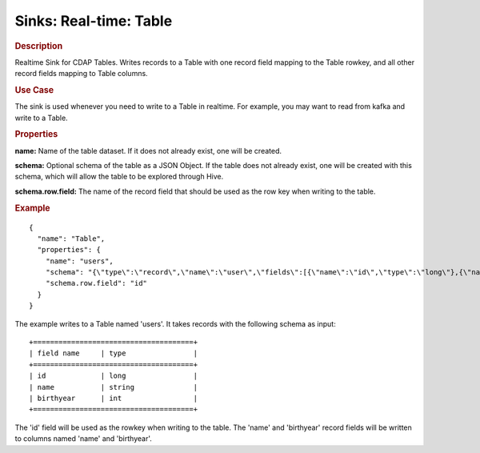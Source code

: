 .. meta::
    :author: Cask Data, Inc.
    :copyright: Copyright © 2015 Cask Data, Inc.

===============================
Sinks: Real-time: Table 
===============================

.. rubric:: Description

Realtime Sink for CDAP Tables. Writes records to a Table with one record field mapping
to the Table rowkey, and all other record fields mapping to Table columns.

.. rubric:: Use Case

The sink is used whenever you need to write to a Table in realtime. For example,
you may want to read from kafka and write to a Table.

.. rubric:: Properties

**name:** Name of the table dataset. If it does not already exist, one will be  created.

**schema:** Optional schema of the table as a JSON Object. If the table does not
already exist, one will be created with this schema, which will allow the table to be
explored through Hive.

**schema.row.field:** The name of the record field that should be used as the row
key when writing to the table.

.. rubric:: Example

::

  {
    "name": "Table",
    "properties": {
      "name": "users",
      "schema": "{\"type\":\"record\",\"name\":\"user\",\"fields\":[{\"name\":\"id\",\"type\":\"long\"},{\"name\":\"name\",\"type\":\"string\"},{\"name\":\"birthyear\",\"type\":\"int\"}]}",
      "schema.row.field": "id"
    }
  }

The example writes to a Table named 'users'. It takes records with the following schema as input::

  +======================================+
  | field name     | type                |
  +======================================+
  | id             | long                |
  | name           | string              |
  | birthyear      | int                 |
  +======================================+

The 'id' field will be used as the rowkey when writing to the table. The 'name' and 'birthyear' record
fields will be written to columns named 'name' and 'birthyear'.
